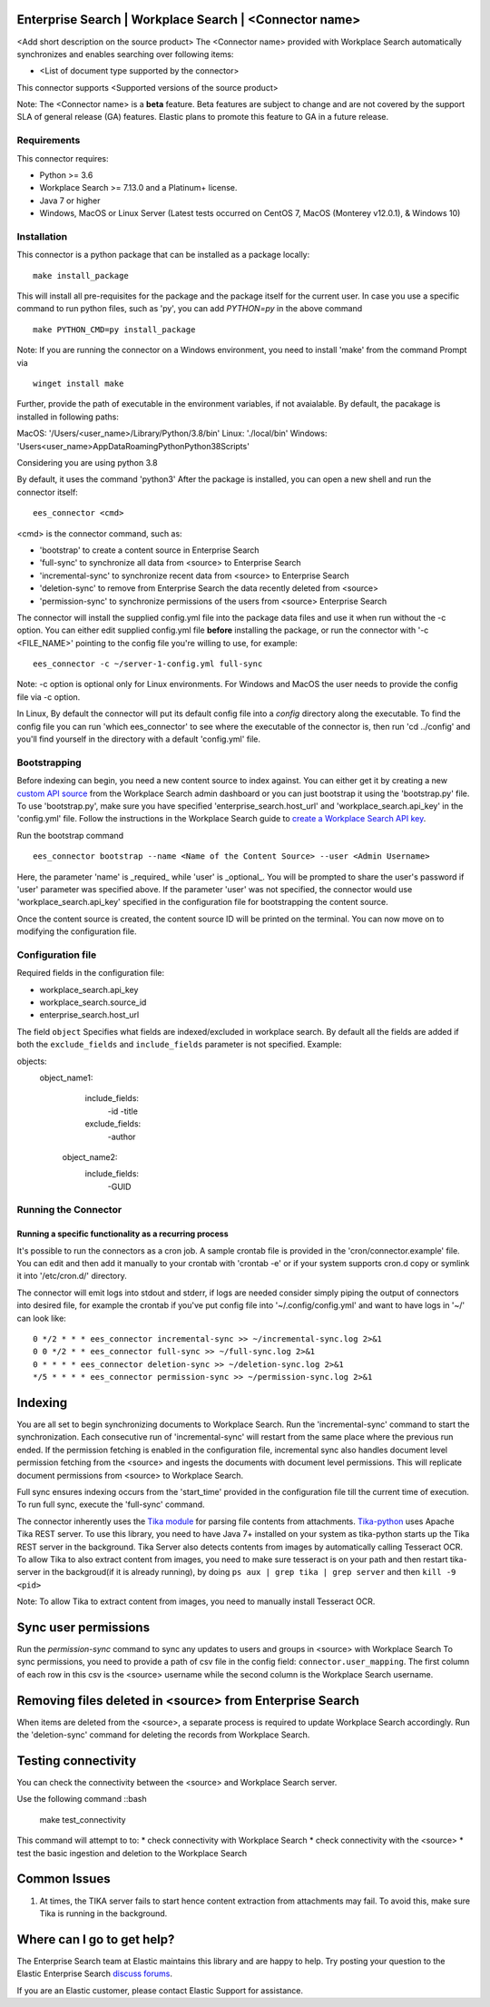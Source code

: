Enterprise Search | Workplace Search | <Connector name>
===================================================

<Add short description on the source product>
The <Connector name> provided with Workplace Search automatically synchronizes and enables searching over following items:

* <List of document type supported by the connector>

This connector supports <Supported versions of the source product>

Note: The <Connector name> is a **beta** feature. Beta features are subject to change and are not covered by the support SLA of general release (GA) features. Elastic plans to promote this feature to GA in a future release. 

Requirements
------------

This connector requires:

* Python >= 3.6
* Workplace Search >= 7.13.0 and a Platinum+ license.
* Java 7 or higher
* Windows, MacOS or Linux Server (Latest tests occurred on CentOS 7, MacOS (Monterey v12.0.1), &  Windows 10) 

Installation
------------

This connector is a python package that can be installed as a package locally::

    make install_package

This will install all pre-requisites for the package and the package itself for the current user.
In case you use a specific command to run python files, such as 'py', you can add `PYTHON=py` in the above command ::

    make PYTHON_CMD=py install_package 

Note: If you are running the connector on a Windows environment, you need to install 'make' from the command Prompt via ::

    winget install make

Further, provide the path of executable in the environment variables, if not avaialable. By default, the pacakage is installed in following paths:

MacOS: '/Users/<user_name>/Library/Python/3.8/bin'
Linux: './local/bin'
Windows: '\Users\<user_name>\AppData\Roaming\Python\Python38\Scripts'

Considering you are using python 3.8

By default, it uses the command 'python3'
After the package is installed, you can open a new shell and run the connector itself::

    ees_connector <cmd>

<cmd> is the connector command, such as:

- 'bootstrap' to create a content source in Enterprise Search
- 'full-sync' to synchronize all data from <source> to Enterprise Search
- 'incremental-sync' to synchronize recent data from <source> to Enterprise Search
- 'deletion-sync' to remove from Enterprise Search the data recently deleted from <source>
- 'permission-sync' to synchronize permissions of the users from <source> Enterprise Search

The connector will install the supplied config.yml file into the package data files and use it when run without the -c option.
You can either edit supplied config.yml file **before** installing the package, or run the connector with '-c <FILE_NAME>' pointing
to the config file you're willing to use, for example::

    ees_connector -c ~/server-1-config.yml full-sync

Note: -c option is optional only for Linux environments. For Windows and MacOS the user needs to provide the config file via -c option.

In Linux, By default the connector will put its default config file into a `config` directory along the executable. To find the config file
you can run 'which ees_connector' to see where the executable of the connector is, then run 'cd ../config' and you'll find yourself
in the directory with a default 'config.yml' file.

Bootstrapping
-------------

Before indexing can begin, you need a new content source to index against. You
can either get it by creating a new `custom API source <https://www.elastic.co/guide/en/workplace-search/current/workplace-search-custom-api-sources.html>`_
from the Workplace Search admin dashboard or you can just bootstrap it using the
'bootstrap.py' file. To use 'bootstrap.py', make sure you have specified
'enterprise_search.host_url' and 'workplace_search.api_key' in the
'config.yml' file. Follow the instructions in the Workplace Search guide to `create a Workplace Search API key <https://www.elastic.co/guide/en/workplace-search/current/workplace-search-api-authentication.html#auth-token>`_. 

Run the bootstrap command ::

    ees_connector bootstrap --name <Name of the Content Source> --user <Admin Username>

Here, the parameter 'name' is _required_ while 'user' is _optional_.
You will be prompted to share the user's password if 'user' parameter was specified above. If the parameter 'user' was not specified, the connector would use 'workplace_search.api_key' specified in the configuration file for bootstrapping the content source.

Once the content source is created, the content source ID will be printed on the terminal. You can now move on to modifying the configuration file.

Configuration file
------------------

Required fields in the configuration file:

* workplace_search.api_key
* workplace_search.source_id
* enterprise_search.host_url


The field ``object`` Specifies what fields are indexed/excluded in workplace search.
By default all the fields are added if both the ``exclude_fields`` and ``include_fields`` parameter is not specified. 
Example:

objects:
   object_name1:
        include_fields:
             -id
             -title
        exclude_fields:
             -author
    object_name2:
        include_fields:
             -GUID


Running the Connector
---------------------

Running a specific functionality as a recurring process
~~~~~~~~~~~~~~~~~~~~~~~~~~~~~~~~~~~~~~~~~~~~~~~~~~~~~~~

It's possible to run the connectors as a cron job. A sample crontab file is provided in the 'cron/connector.example' file.
You can edit and then add it manually to your crontab with 'crontab -e' or if your system supports cron.d copy or symlink it into '/etc/cron.d/' directory.

The connector will emit logs into stdout and stderr, if logs are needed consider simply piping the output of connectors into
desired file, for example the crontab if you've put config file into '~/.config/config.yml' and
want to have logs in '~/' can look like::

    0 */2 * * * ees_connector incremental-sync >> ~/incremental-sync.log 2>&1
    0 0 */2 * * ees_connector full-sync >> ~/full-sync.log 2>&1
    0 * * * * ees_connector deletion-sync >> ~/deletion-sync.log 2>&1
    */5 * * * * ees_connector permission-sync >> ~/permission-sync.log 2>&1

Indexing
========

You are all set to begin synchronizing documents to Workplace Search. Run the 'incremental-sync' command to start the synchronization. Each consecutive run of 'incremental-sync' will restart from the same place where the previous run ended.
If the permission fetching is enabled in the configuration file, incremental sync also handles document level permission fetching from the <source> and ingests the documents with document level permissions. This will replicate document permissions from <source> to Workplace Search.

Full sync ensures indexing occurs from the 'start_time' provided in the configuration file till the current time of execution. To run full sync, execute the 'full-sync' command.

The connector inherently uses the `Tika module <https://pypi.org/project/tika/>`_ for parsing file contents from attachments. `Tika-python <https://github.com/chrismattmann/tika-python>`_ uses Apache Tika REST server. To use this library, you need to have Java 7+ installed on your system as tika-python starts up the Tika REST server in the background.
Tika Server also detects contents from images by automatically calling Tesseract OCR. To allow Tika to also extract content from images, you need to make sure tesseract is on your path and then restart tika-server in the backgroud(if it is already running), by doing ``ps aux | grep tika | grep server`` and then ``kill -9 <pid>``

Note: To allow Tika to extract content from images, you need to manually install Tesseract OCR.

Sync user permissions
=====================

Run the `permission-sync` command to sync any updates to users and groups in <source> with Workplace Search
To sync permissions, you need to provide a path of csv file in the config field: ``connector.user_mapping``. The first column of each row in this csv is the <source> username 
while the second column is the Workplace Search username.

Removing files deleted in <source> from Enterprise Search
==================================================================

When items are deleted from the <source>, a separate process is required to update Workplace Search accordingly. Run the 'deletion-sync' command for deleting the records from Workplace Search.

Testing connectivity
====================

You can check the connectivity between the <source> and Workplace Search server. 

Use the following command ::bash

    make test_connectivity

This command will attempt to to:
* check connectivity with Workplace Search
* check connectivity with the <source>
* test the basic ingestion and deletion to the Workplace Search

Common Issues
=============

1. At times, the TIKA server fails to start hence content extraction from attachments may fail. To avoid this, make sure Tika is running in the background.

Where can I go to get help?
===========================

The Enterprise Search team at Elastic maintains this library and are happy to help. Try posting your question to the Elastic Enterprise Search `discuss forums <https://discuss.elastic.co/c/enterprise-search/84>`_. 

If you are an Elastic customer, please contact Elastic Support for assistance.
